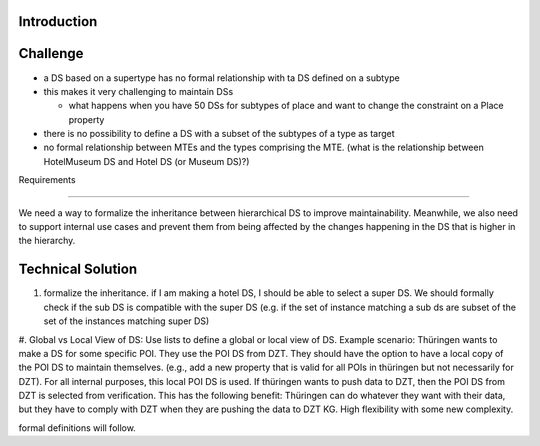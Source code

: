 Introduction
============
 

Challenge
==========
 

*  a DS based on a supertype has no formal relationship with ta DS defined on a subtype
*  this makes it very challenging to maintain DSs
  
   * what happens when you have 50 DSs for subtypes of place and want to change the constraint on a Place property


*  there is no possibility to define a DS with a subset of the subtypes of a type as target
*  no formal relationship between MTEs and the types comprising the MTE. (what is the relationship between HotelMuseum DS and Hotel DS (or Museum DS)?)

Requirements

=============

We need a way to formalize the inheritance between hierarchical  DS to improve maintainability. Meanwhile, we also need to support internal use cases and prevent them from being affected by the changes happening in the DS that is higher in the hierarchy.

Technical Solution
==================


#. formalize the inheritance. if I am making a hotel DS, I should be able to select a super DS. We should formally check if the sub DS is compatible with the super DS (e.g. if the set of instance matching a sub ds are subset of the set of the instances matching super DS)

#. Global vs Local View of DS: Use lists to define a global or local view of DS.
Example scenario: Thüringen wants to make a DS for some specific POI. They use the POI DS from DZT. They should have the option to have a local copy of the POI DS to maintain themselves. (e.g., add a new property that is valid for all POIs in thüringen but not necessarily for DZT). For all internal purposes, this local POI DS is used. If thüringen wants to push data to DZT, then the POI DS from DZT is selected from verification. This has the following benefit: Thüringen can do whatever they want with their data, but they have to comply with DZT when they are pushing the data to DZT KG. High flexibility with some new complexity.


formal definitions will follow.